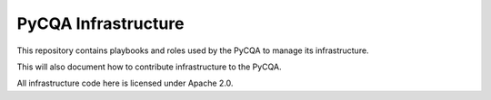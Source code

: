 ======================
 PyCQA Infrastructure
======================

This repository contains playbooks and roles used by the PyCQA to manage its 
infrastructure.

This will also document how to contribute infrastructure to the PyCQA.

All infrastructure code here is licensed under Apache 2.0.
